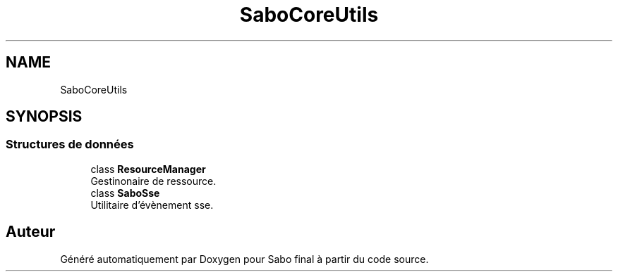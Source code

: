 .TH "SaboCore\Utils\Sse" 3 "Mardi 23 Juillet 2024" "Version 1.1.1" "Sabo final" \" -*- nroff -*-
.ad l
.nh
.SH NAME
SaboCore\Utils\Sse
.SH SYNOPSIS
.br
.PP
.SS "Structures de données"

.in +1c
.ti -1c
.RI "class \fBResourceManager\fP"
.br
.RI "Gestinonaire de ressource\&. "
.ti -1c
.RI "class \fBSaboSse\fP"
.br
.RI "Utilitaire d'évènement sse\&. "
.in -1c
.SH "Auteur"
.PP 
Généré automatiquement par Doxygen pour Sabo final à partir du code source\&.
